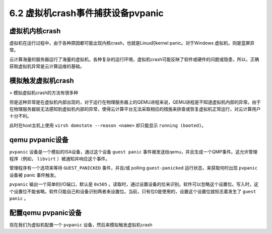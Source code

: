 =======================================
6.2 虚拟机crash事件捕获设备pvpanic
=======================================

--------------------------------
虚拟机内核crash
--------------------------------

虚拟机在运行过程中，由于各种原因都可能出现内核crash，也就是Linux的kernel panic。对于Windows 虚拟机，则是蓝屏异常。

云计算海量的服务器运行了海量的虚拟机，各种复杂的运行环境，虚拟机crash可能反映了软件或硬件的问题或隐患，所以，正确获取虚拟机异常是云计算运维的基础。

--------------------------------
模拟触发虚拟机crash
--------------------------------

> 模拟虚拟机crash的方法有很多种

但是这种异常是在虚拟机内部出现的，对于运行在物理服务器上的QEMU进程来说，QEMU进程是不知道虚拟机内部的异常。由于在物理服务器层无法感知到虚拟机内部的异常，使得云计算平台无法采取相应的措施来排查或恢复虚拟机正常运行，对云计算用户十分不利。 

此时在host主机上使用 ``virsh domstate --reason <name>`` 却只能显示 ``running (booted)``。

--------------------------------
qemu pvpanic设备
--------------------------------

``pvpanic`` 设备是一个模拟的ISA设备，通过这个设备 ``guest panic`` 事件被发送给qemu，并且生成一个QMP事件。这允许管理程序（例如， ``libvirt`` ）被通知并响应这个事件。

管理程序有一个选项来等待 ``GUEST_PANICKED`` 事件，并且/或 polling ``guest-panicked`` 运行状态，来获取何时出现 ``pvpanic`` 设备被 panic 事件触发。

``pvpanic`` 输出一个简单的I/O端口，默认是 ``0x505`` 。读取时，通过设置设备的位来识别。软件可以忽略这个设置位。写入时，这个设置位不能省略。软件只能自己和设备识别两者来设置位。当前，只有位0是使用的，设置这个设置位就标志着发生了 ``guest panic`` 。

--------------------------------
配置qemu pvpanic设备
--------------------------------

现在我们为虚拟机配置一个 ``pvpanic`` 设备，然后来模拟触发虚拟机crash
